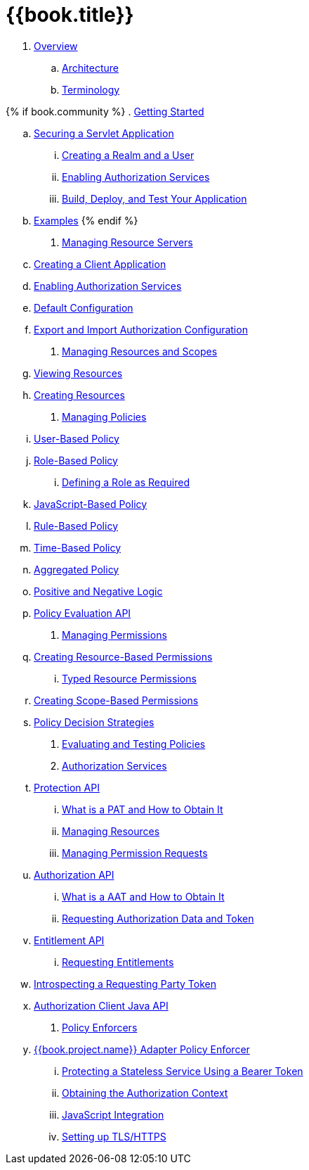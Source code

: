 = {{book.title}}

 . link:topics/overview/overview.adoc[Overview]

   .. link:topics/overview/architecture.adoc[Architecture]

   .. link:topics/overview/terminology.adoc[Terminology]

{% if book.community %}
 . link:topics/getting-started/overview.adoc[Getting Started]

   .. link:topics/getting-started/hello-world/overview.adoc[Securing a Servlet Application]

      ... link:topics/getting-started/hello-world/create-realm.adoc[Creating a Realm and a User]

      ... link:topics/getting-started/hello-world/create-resource-server.adoc[Enabling Authorization Services]

      ... link:topics/getting-started/hello-world/deploy.adoc[Build, Deploy, and Test Your Application]

   .. link:topics/example/overview.adoc[Examples]
{% endif %}

 . link:topics/resource-server/overview.adoc[Managing Resource Servers]

   .. link:topics/resource-server/create-client.adoc[Creating a Client Application]

   .. link:topics/resource-server/enable-authorization.adoc[Enabling Authorization Services]

   .. link:topics/resource-server/default-config.adoc[Default Configuration]

   .. link:topics/resource-server/import-config.adoc[Export and Import Authorization Configuration]

 . link:topics/resource/overview.adoc[Managing Resources and Scopes]

   .. link:topics/resource/view.adoc[Viewing Resources]

   .. link:topics/resource/create.adoc[Creating Resources]

 . link:topics/policy/overview.adoc[Managing Policies]

   .. link:topics/policy/user-policy.adoc[User-Based Policy]

   .. link:topics/policy/role-policy.adoc[Role-Based Policy]

      ... link:topics/policy/role-policy-required-role.adoc[Defining a Role as Required]

   .. link:topics/policy/js-policy.adoc[JavaScript-Based Policy]

   .. link:topics/policy/drools-policy.adoc[Rule-Based Policy]

   .. link:topics/policy/time-policy.adoc[Time-Based Policy]

   .. link:topics/policy/aggregated-policy.adoc[Aggregated Policy]

   .. link:topics/policy/logic.adoc[Positive and Negative Logic]

   .. link:topics/policy/evaluation-api.adoc[Policy Evaluation API]

 . link:topics/permission/overview.adoc[Managing Permissions]

   .. link:topics/permission/create-resource.adoc[Creating Resource-Based Permissions]

      ... link:topics/permission/typed-resource-permission.adoc[Typed Resource Permissions]

   .. link:topics/permission/create-scope.adoc[Creating Scope-Based Permissions]

   .. link:topics/permission/decision-strategy.adoc[Policy Decision Strategies]

 . link:topics/policy-evaluation-tool/overview.adoc[Evaluating and Testing Policies]

 . link:topics/service/overview.adoc[Authorization Services]

   .. link:topics/service/protection/protection-api.adoc[Protection API]

      ... link:topics/service/protection/whatis-obtain-pat.adoc[What is a PAT and How to Obtain It]

      ... link:topics/service/protection/resources-api-papi.adoc[Managing Resources]

      ... link:topics/service/protection/permission-api-papi.adoc[Managing Permission Requests]

   .. link:topics/service/authorization/authorization-api.adoc[Authorization API]

      ... link:topics/service/authorization/whatis-obtain-aat.adoc[What is a AAT and How to Obtain It]

      ... link:topics/service/authorization/authorization-api-aapi.adoc[Requesting Authorization Data and Token]

   .. link:topics/service/entitlement/entitlement-api.adoc[Entitlement API]

      ... link:topics/service/entitlement/entitlement-api-aapi.adoc[Requesting Entitlements]

   .. link:topics/service/protection/token-introspection.adoc[Introspecting a Requesting Party Token]

   .. link:topics/service/client-api.adoc[Authorization Client Java API]

 . link:topics/enforcer/overview.adoc[Policy Enforcers]

   .. link:topics/enforcer/keycloak-enforcement-filter.adoc[{{book.project.name}} Adapter Policy Enforcer]

      ... link:topics/enforcer/keycloak-enforcement-bearer.adoc[Protecting a Stateless Service Using a Bearer Token]

      ... link:topics/enforcer/authorization-context.adoc[Obtaining the Authorization Context]

      ... link:topics/enforcer/js-adapter.adoc[JavaScript Integration]

      ... link:topics/enforcer/https.adoc[Setting up TLS/HTTPS]

